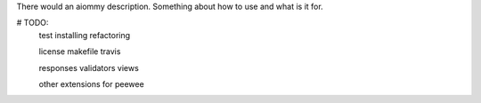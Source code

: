 There would an aiommy description.
Something about how to use and what is it for.

# TODO:
  test installing
  refactoring

  license
  makefile
  travis

  responses
  validators
  views

  other extensions for peewee


